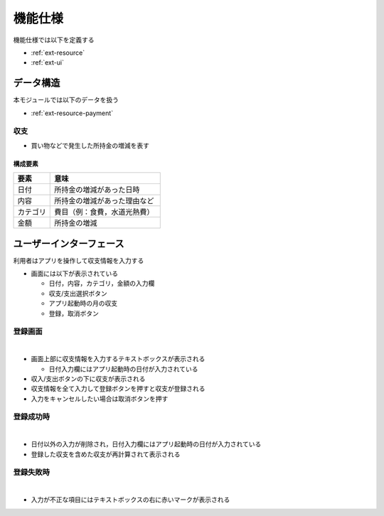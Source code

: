 機能仕様
========

機能仕様では以下を定義する

- :ref:`ext-resource`
- :ref:`ext-ui`

.. _ext-resource:

データ構造
----------

本モジュールでは以下のデータを扱う

- :ref:`ext-resource-payment`

.. _ext-resource-payment:

収支
^^^^

- 買い物などで発生した所持金の増減を表す

構成要素
""""""""

.. csv-table::
   :header: "要素", "意味"
   :widths: 10, 30

   "日付", "所持金の増減があった日時"
   "内容", "所持金の増減があった理由など"
   "カテゴリ", "費目（例：食費，水道光熱費）"
   "金額", "所持金の増減"

.. _ext-ui:

ユーザーインターフェース
------------------------

利用者はアプリを操作して収支情報を入力する

- 画面には以下が表示されている

  - 日付，内容，カテゴリ，金額の入力欄
  - 収支/支出選択ボタン
  - アプリ起動時の月の収支
  - 登録，取消ボタン

登録画面
^^^^^^^^

|

.. image:: images/interface.jpg
   :alt: 登録画面

- 画面上部に収支情報を入力するテキストボックスが表示される

  - 日付入力欄にはアプリ起動時の日付が入力されている

- 収入/支出ボタンの下に収支が表示される

- 収支情報を全て入力して登録ボタンを押すと収支が登録される

- 入力をキャンセルしたい場合は取消ボタンを押す

登録成功時
^^^^^^^^^^

|

.. image:: images/interface_success.jpg
   :alt: 登録成功時

- 日付以外の入力が削除され，日付入力欄にはアプリ起動時の日付が入力されている

- 登録した収支を含めた収支が再計算されて表示される

登録失敗時
^^^^^^^^^^

|

.. image:: images/interface_failure.jpg
   :alt: 登録失敗時

- 入力が不正な項目にはテキストボックスの右に赤いマークが表示される
